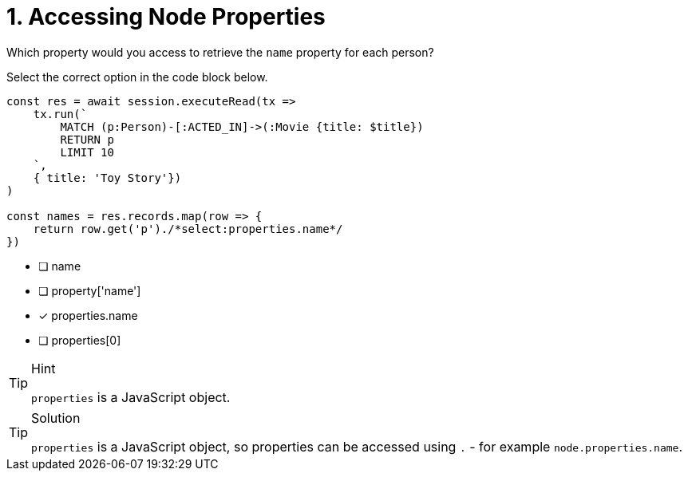 [.question.select-in-source]
= 1. Accessing Node Properties

Which property would you access to retrieve the `name` property for each person?

Select the correct option in the code block below.


[source,js,rel=nocopy]
----
const res = await session.executeRead(tx =>
    tx.run(`
        MATCH (p:Person)-[:ACTED_IN]->(:Movie {title: $title})
        RETURN p
        LIMIT 10
    `,
    { title: 'Toy Story'})
)

const names = res.records.map(row => {
    return row.get('p')./*select:properties.name*/
})
----

- [ ] name
- [ ] property['name']
- [*] properties.name
- [ ] properties[0]


[TIP,role=hint]
.Hint
====
`properties` is a JavaScript object.
====

[TIP,role=solution]
.Solution
====
`properties` is a JavaScript object, so properties can be accessed using `.` - for example `node.properties.name`.
====
